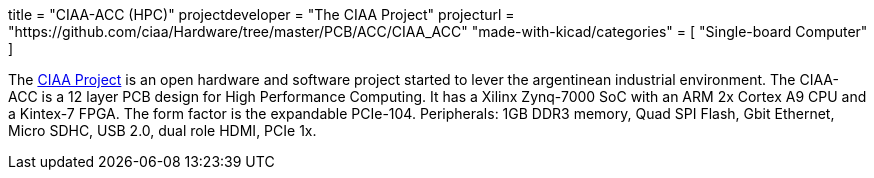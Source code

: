 +++
title = "CIAA-ACC (HPC)"
projectdeveloper = "The CIAA Project"
projecturl = "https://github.com/ciaa/Hardware/tree/master/PCB/ACC/CIAA_ACC"
"made-with-kicad/categories" = [
    "Single-board Computer"
]
+++

The link:http://www.proyecto-ciaa.com.ar/index_en.html[CIAA Project] is 
an open hardware and software project started to lever the argentinean industrial environment.
The CIAA-ACC is a 12 layer PCB design for High Performance Computing. It has a Xilinx Zynq-7000 SoC with an ARM 2x Cortex A9 CPU and a Kintex-7 FPGA. The form factor is the expandable PCIe-104. Peripherals: 1GB DDR3 memory, Quad SPI Flash, Gbit Ethernet, Micro SDHC, USB 2.0, dual role HDMI, PCIe 1x.
